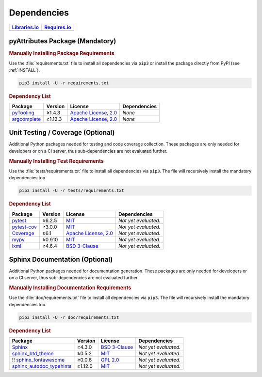 .. _dependency:

Dependencies
############

.. |img-pyAttributes-lib-status| image:: https://img.shields.io/librariesio/release/pypi/pyAttributes
   :alt: Libraries.io status for latest release
   :height: 22
   :target: https://libraries.io/github/Paebbels/pyAttributes
.. |img-pyAttributes-req-status| image:: https://img.shields.io/requires/github/Paebbels/pyAttributes
   :alt: Requires.io
   :height: 22
   :target: https://requires.io/github/Paebbels/pyAttributes/requirements/?branch=master

+------------------------------------------+------------------------------------------+
| `Libraries.io <https://libraries.io/>`_  | `Requires.io <https://requires.io/>`_    |
+==========================================+==========================================+
| |img-pyAttributes-lib-status|            | |img-pyAttributes-req-status|            |
+------------------------------------------+------------------------------------------+

.. _dependency-package:

pyAttributes Package (Mandatory)
********************************

.. rubric:: Manually Installing Package Requirements

Use the :file:`requirements.txt` file to install all dependencies via ``pip3``
or install the package directly from PyPI (see :ref:`INSTALL`).

.. code-block:: shell

   pip3 install -U -r requirements.txt


.. rubric:: Dependency List

+----------------------------------------------------------+-------------+-------------------------------------------------------------------------------------------+---------------------------------------------------------------------------------------------------------------------------------+
| **Package**                                              | **Version** | **License**                                                                               | **Dependencies**                                                                                                                |
+==========================================================+=============+===========================================================================================+=================================================================================================================================+
| `pyTooling <https://github.com/pyTooling/pyTooling>`__   | ≥1.4.3      | `Apache License, 2.0 <https://github.com/pyTooling/pyTooling/blob/master/LICENSE.txt>`__  | *None*                                                                                                                          |
+----------------------------------------------------------+-------------+-------------------------------------------------------------------------------------------+---------------------------------------------------------------------------------------------------------------------------------+
| `argcomplete <https://github.com/kislyuk/argcomplete>`__ | ≥1.12.3     | `Apache License, 2.0 <https://github.com/kislyuk/argcomplete/blob/develop/LICENSE.rst>`__ | *None*                                                                                                                          |
+----------------------------------------------------------+-------------+-------------------------------------------------------------------------------------------+---------------------------------------------------------------------------------------------------------------------------------+


.. _dependency-testing:

Unit Testing / Coverage (Optional)
**********************************

Additional Python packages needed for testing and code coverage collection.
These packages are only needed for developers or on a CI server, thus
sub-dependencies are not evaluated further.


.. rubric:: Manually Installing Test Requirements

Use the :file:`tests/requirements.txt` file to install all dependencies via
``pip3``. The file will recursively install the mandatory dependencies too.

.. code-block:: shell

   pip3 install -U -r tests/requirements.txt


.. rubric:: Dependency List

+-----------------------------------------------------------+-------------+----------------------------------------------------------------------------------------+----------------------+
| **Package**                                               | **Version** | **License**                                                                            | **Dependencies**     |
+===========================================================+=============+========================================================================================+======================+
| `pytest <https://github.com/pytest-dev/pytest>`__         | ≥6.2.5      | `MIT <https://github.com/pytest-dev/pytest/blob/master/LICENSE>`__                     | *Not yet evaluated.* |
+-----------------------------------------------------------+-------------+----------------------------------------------------------------------------------------+----------------------+
| `pytest-cov <https://github.com/pytest-dev/pytest-cov>`__ | ≥3.0.0      | `MIT <https://github.com/pytest-dev/pytest-cov/blob/master/LICENSE>`__                 | *Not yet evaluated.* |
+-----------------------------------------------------------+-------------+----------------------------------------------------------------------------------------+----------------------+
| `Coverage <https://github.com/nedbat/coveragepy>`__       | ≥6.1        | `Apache License, 2.0 <https://github.com/nedbat/coveragepy/blob/master/LICENSE.txt>`__ | *Not yet evaluated.* |
+-----------------------------------------------------------+-------------+----------------------------------------------------------------------------------------+----------------------+
| `mypy <https://github.com/python/mypy>`__                 | ≥0.910      | `MIT <https://github.com/python/mypy/blob/master/LICENSE>`__                           | *Not yet evaluated.* |
+-----------------------------------------------------------+-------------+----------------------------------------------------------------------------------------+----------------------+
| `lxml <https://github.com/lxml/lxml>`__                   | ≥4.6.4      | `BSD 3-Clause <https://github.com/lxml/lxml/blob/master/LICENSE.txt>`__                | *Not yet evaluated.* |
+-----------------------------------------------------------+-------------+----------------------------------------------------------------------------------------+----------------------+


.. _dependency-documentation:

Sphinx Documentation (Optional)
*******************************

Additional Python packages needed for documentation generation. These packages
are only needed for developers or on a CI server, thus sub-dependencies are not
evaluated further.


.. rubric:: Manually Installing Documentation Requirements

Use the :file:`doc/requirements.txt` file to install all dependencies via
``pip3``. The file will recursively install the mandatory dependencies too.

.. code-block:: shell

   pip3 install -U -r doc/requirements.txt


.. rubric:: Dependency List

+-------------------------------------------------------------------------------------------------+--------------+----------------------------------------------------------------------------------------------------------+----------------------+
| **Package**                                                                                     | **Version**  | **License**                                                                                              | **Dependencies**     |
+=================================================================================================+==============+==========================================================================================================+======================+
| `Sphinx <https://github.com/sphinx-doc/sphinx>`__                                               | ≥4.3.0       | `BSD 3-Clause <https://github.com/sphinx-doc/sphinx/blob/master/LICENSE>`__                              | *Not yet evaluated.* |
+-------------------------------------------------------------------------------------------------+--------------+----------------------------------------------------------------------------------------------------------+----------------------+
| `sphinx_btd_theme <https://github.com/buildthedocs/sphinx.theme>`__                             | ≥0.5.2       | `MIT <https://github.com/buildthedocs/sphinx.theme/blob/master/LICENSE>`__                               | *Not yet evaluated.* |
+-------------------------------------------------------------------------------------------------+--------------+----------------------------------------------------------------------------------------------------------+----------------------+
| !! `sphinx_fontawesome <https://github.com/fraoustin/sphinx_fontawesome>`__                     | ≥0.0.6       | `GPL 2.0 <https://github.com/fraoustin/sphinx_fontawesome/blob/master/LICENSE>`__                        | *Not yet evaluated.* |
+-------------------------------------------------------------------------------------------------+--------------+----------------------------------------------------------------------------------------------------------+----------------------+
| `sphinx_autodoc_typehints <https://github.com/agronholm/sphinx-autodoc-typehints>`__            | ≥1.12.0      | `MIT <https://github.com/agronholm/sphinx-autodoc-typehints/blob/master/LICENSE>`__                      | *Not yet evaluated.* |
+-------------------------------------------------------------------------------------------------+--------------+----------------------------------------------------------------------------------------------------------+----------------------+
